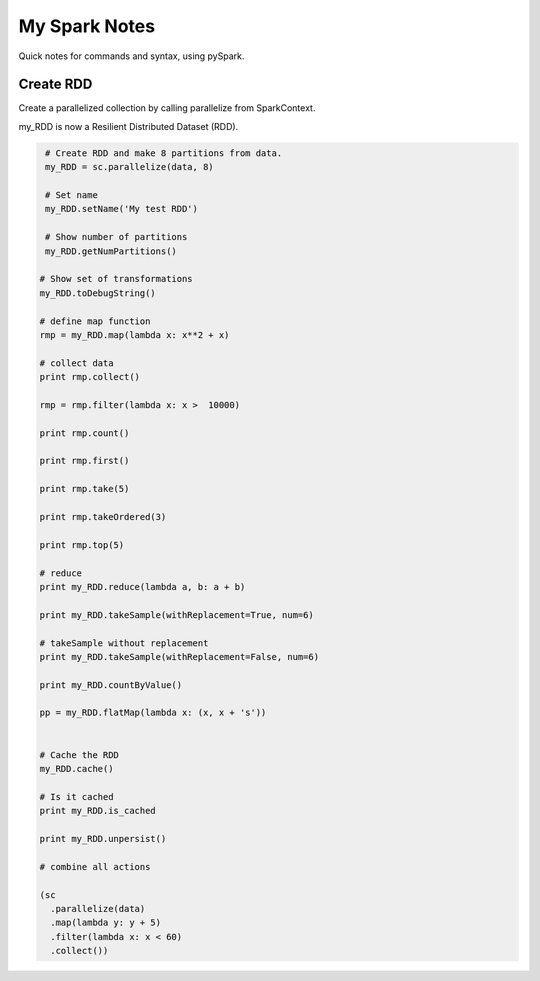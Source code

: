 My Spark Notes
==================

Quick notes for commands and syntax, using pySpark.

Create RDD
------------

Create  a parallelized collection by calling parallelize from SparkContext.

my_RDD is now a Resilient Distributed Dataset (RDD).

.. code-block:: python

   # Create RDD and make 8 partitions from data.
   my_RDD = sc.parallelize(data, 8)

   # Set name
   my_RDD.setName('My test RDD')

   # Show number of partitions
   my_RDD.getNumPartitions()

  # Show set of transformations
  my_RDD.toDebugString()

  # define map function 
  rmp = my_RDD.map(lambda x: x**2 + x)

  # collect data
  print rmp.collect()

  rmp = rmp.filter(lambda x: x >  10000)

  print rmp.count()

  print rmp.first()

  print rmp.take(5)

  print rmp.takeOrdered(3)

  print rmp.top(5)

  # reduce 
  print my_RDD.reduce(lambda a, b: a + b)

  print my_RDD.takeSample(withReplacement=True, num=6)

  # takeSample without replacement
  print my_RDD.takeSample(withReplacement=False, num=6)

  print my_RDD.countByValue()

  pp = my_RDD.flatMap(lambda x: (x, x + 's'))

  
  # Cache the RDD
  my_RDD.cache()

  # Is it cached
  print my_RDD.is_cached

  print my_RDD.unpersist()

  # combine all actions

  (sc
    .parallelize(data)
    .map(lambda y: y + 5)
    .filter(lambda x: x < 60)
    .collect())



